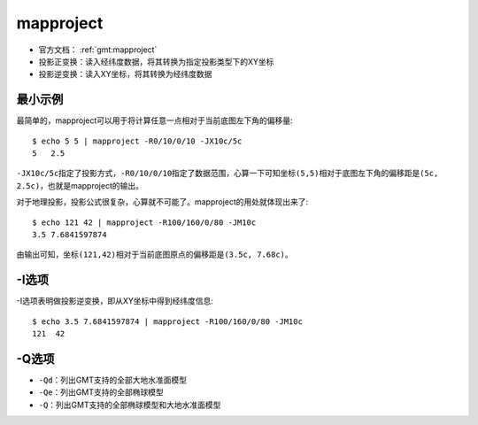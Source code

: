 .. index:: ! mapproject

mapproject
==========

- 官方文档： :ref:`gmt:mapproject`

- 投影正变换：读入经纬度数据，将其转换为指定投影类型下的XY坐标
- 投影逆变换：读入XY坐标，将其转换为经纬度数据

最小示例
--------

最简单的，mapproject可以用于将计算任意一点相对于当前底图左下角的偏移量::

    $ echo 5 5 | mapproject -R0/10/0/10 -JX10c/5c
    5   2.5

``-JX10c/5c``\ 指定了投影方式，\ ``-R0/10/0/10``\ 指定了数据范围，心算一下可知坐标\ ``(5,5)``\ 相对于底图左下角的偏移距是\ ``(5c, 2.5c)``\ ，也就是mapproject的输出。

对于地理投影，投影公式很复杂，心算就不可能了。mapproject的用处就体现出来了::

    $ echo 121 42 | mapproject -R100/160/0/80 -JM10c
    3.5 7.6841597874

由输出可知，坐标\ ``(121,42)``\ 相对于当前底图原点的偏移距是\ ``(3.5c, 7.68c)``\ 。

-I选项
------

-I选项表明做投影逆变换，即从XY坐标中得到经纬度信息::

    $ echo 3.5 7.6841597874 | mapproject -R100/160/0/80 -JM10c
    121  42

-Q选项
------

- ``-Qd``\ ：列出GMT支持的全部大地水准面模型
- ``-Qe``\ ：列出GMT支持的全部椭球模型
- ``-Q``\ ：列出GMT支持的全部椭球模型和大地水准面模型
